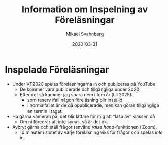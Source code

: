 #+Title: Information om Inspelning av Föreläsningar
#+Author: Mikael Svahnberg
#+Email: Mikael.Svahnberg@bth.se
#+Date: 2020-03-31
#+OPTIONS: email:t <:t todo:t f:t ':t H:2
#+STARTUP: beamer

#+LATEX_CLASS_OPTIONS: [10pt,t,a4paper]
#+BEAMER_THEME: BTH_msv

* Inspelade Föreläsningar
- Under VT2020 spelas föreläsningarna in och publiceras på YouTube
  - De kommer vara publicerade och tillgängliga under 2020
  - Efter det så kommer jag spara dem i fem år (till 2025):
    - som reserv ifall någon föreläsning blir inställd
    - i normalfallet är de då opublicerade, men kan göras tillgängliga en termin i taget.

- Ha gärna kameran på, det blir lättare för mig att "läsa av" klassen då
  - Om ni föredrar att inte synas, så är det ok.

- Avbryt gärna och ställ frågor (använd /raise hand/-funktionen i Zoom).
  - 10 minuter i slutet av varje föreläsning viks för frågor och spelas /inte/ in.

[[./raise-hand.png]]
